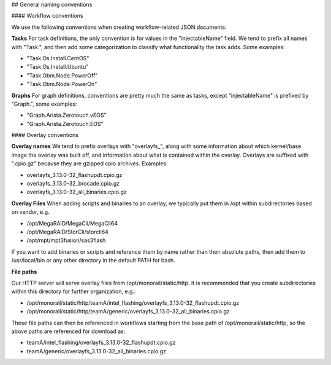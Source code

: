 ## General naming conventions

#### Workflow conventions

We use the following conventions when creating workflow-related JSON documents:

**Tasks**  
For task definitions, the only convention is for values in the "injectableName" field. We tend to prefix all names with "Task.", and then add some categorization to classify what functionality the task adds. Some examples:

- "Task.Os.Install.CentOS"
- "Task.Os.Install.Ubuntu"
- "Task.Obm.Node.PowerOff"
- "Task.Obm.Node.PowerOn"

**Graphs**  
For graph definitions, conventions are pretty much the same as tasks, except "injectableName" is prefixed by "Graph.", some examples:

- "Graph.Arista.Zerotouch.vEOS"
- "Graph.Arista.Zerotouch.EOS"

#### Overlay conventions

**Overlay names**  
We tend to prefix overlays with "overlayfs_", along with some information about which kernel/base image the overlay was built off, and information about what is contained within the overlay. Overlays are suffixed with ".cpio.gz" because they are gzipped cpio archives. Examples:

- overlayfs_3.13.0-32_flashupdt.cpio.gz
- overlayfs_3.13.0-32_brocade.cpio.gz
- overlayfs_3.13.0-32_all_binaries.cpio.gz

**Overlay Files**  
When adding scripts and binaries to an overlay, we typically put them in /opt within subdirectories based on vendor, e.g.

- /opt/MegaRAID/MegaCli/MegaCli64
- /opt/MegaRAID/StorCli/storcli64
- /opt/mpt/mpt3fusion/sas3flash

If you want to add binaries or scripts and reference them by name rather than their absolute paths, then add them to /usr/local/bin or any other directory in the default PATH for bash.

**File paths**

Our HTTP server will serve overlay files from /opt/monorail/static/http. It is recommended that you create subdirectories within this directory for further organization, e.g.:

- /opt/monorail/static/http/teamA/intel_flashing/overlayfs_3.13.0-32_flashupdt.cpio.gz
- /opt/monorail/static/http/teamA/generic/overlayfs_3.13.0-32_all_binaries.cpio.gz

These file paths can then be referenced in workflows starting from the base path of /opt/monorail/static/http, so the above paths are referenced for download as:

- teamA/intel_flashing/overlayfs_3.13.0-32_flashupdt.cpio.gz
- teamA/generic/overlayfs_3.13.0-32_all_binaries.cpio.gz


